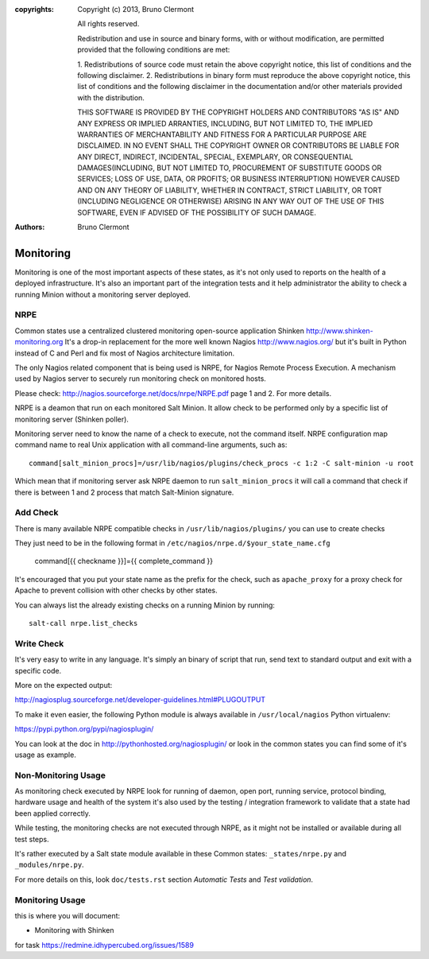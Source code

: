 :copyrights: Copyright (c) 2013, Bruno Clermont

             All rights reserved.

             Redistribution and use in source and binary forms, with or without
             modification, are permitted provided that the following conditions
             are met:

             1. Redistributions of source code must retain the above copyright
             notice, this list of conditions and the following disclaimer.
             2. Redistributions in binary form must reproduce the above
             copyright notice, this list of conditions and the following
             disclaimer in the documentation and/or other materials provided
             with the distribution.

             THIS SOFTWARE IS PROVIDED BY THE COPYRIGHT HOLDERS AND CONTRIBUTORS
             "AS IS" AND ANY EXPRESS OR IMPLIED ARRANTIES, INCLUDING, BUT NOT
             LIMITED TO, THE IMPLIED WARRANTIES OF MERCHANTABILITY AND FITNESS
             FOR A PARTICULAR PURPOSE ARE DISCLAIMED. IN NO EVENT SHALL THE
             COPYRIGHT OWNER OR CONTRIBUTORS BE LIABLE FOR ANY DIRECT, INDIRECT,
             INCIDENTAL, SPECIAL, EXEMPLARY, OR CONSEQUENTIAL DAMAGES(INCLUDING,
             BUT NOT LIMITED TO, PROCUREMENT OF SUBSTITUTE GOODS OR SERVICES;
             LOSS OF USE, DATA, OR PROFITS; OR BUSINESS INTERRUPTION) HOWEVER
             CAUSED AND ON ANY THEORY OF LIABILITY, WHETHER IN CONTRACT, STRICT
             LIABILITY, OR TORT (INCLUDING NEGLIGENCE OR OTHERWISE) ARISING IN
             ANY WAY OUT OF THE USE OF THIS SOFTWARE, EVEN IF ADVISED OF THE
             POSSIBILITY OF SUCH DAMAGE.
:authors: - Bruno Clermont

Monitoring
==========

Monitoring is one of the most important aspects of these states, as it's not
only used to reports on the health of a deployed infrastructure. It's also an
important part of the integration tests and it help administrator the ability to
check a running Minion without a monitoring server deployed.

NRPE
----

Common states use a centralized clustered monitoring open-source application
Shinken http://www.shinken-monitoring.org
It's a drop-in replacement for the more well known Nagios
http://www.nagios.org/ but it's built in Python instead of C and Perl and fix
most of Nagios architecture limitation.

The only Nagios related component that is being used is NRPE, for Nagios Remote
Process Execution. A mechanism used by Nagios server to securely run monitoring
check on monitored hosts.

Please check: http://nagios.sourceforge.net/docs/nrpe/NRPE.pdf page 1 and 2.
For more details.

NRPE is a deamon that run on each monitored Salt Minion. It allow check to be
performed only by a specific list of monitoring server (Shinken poller).

Monitoring server need to know the name of a check to execute, not the command
itself. NRPE configuration map command name to real Unix application with all
command-line arguments, such as::

    command[salt_minion_procs]=/usr/lib/nagios/plugins/check_procs -c 1:2 -C salt-minion -u root

Which mean that if monitoring server ask NRPE daemon to run
``salt_minion_procs`` it will call a command that check if there is between
1 and 2 process that match Salt-Minion signature.

Add Check
---------

There is many available NRPE compatible checks in ``/usr/lib/nagios/plugins/``
you can use to create checks

They just need to be in the following format in
``/etc/nagios/nrpe.d/$your_state_name.cfg``

    command[{{ checkname }}]={{ complete_command }}

It's encouraged that you put your state name as the prefix for the check, such
as ``apache_proxy`` for a proxy check for Apache to prevent collision with other
checks by other states.

You can always list the already existing checks on a running Minion by running::

    salt-call nrpe.list_checks

Write Check
-----------

It's very easy to write in any language. It's simply an binary of script that
run, send text to standard output and exit with a specific code.

More on the expected output:

http://nagiosplug.sourceforge.net/developer-guidelines.html#PLUGOUTPUT

To make it even easier, the following Python module is always available in
``/usr/local/nagios`` Python virtualenv:

https://pypi.python.org/pypi/nagiosplugin/

You can look at the doc in http://pythonhosted.org/nagiosplugin/ or look
in the common states you can find some of it's usage as example.

Non-Monitoring Usage
--------------------

As monitoring check executed by NRPE look for running of daemon, open port,
running service, protocol binding, hardware usage and health of the system it's
also used by the testing / integration framework to validate that a state had
been applied correctly.

While testing, the monitoring checks are not executed through NRPE, as it might
not be installed or available during all test steps.

It's rather executed by a Salt state module available in these Common states:
``_states/nrpe.py`` and ``_modules/nrpe.py``.

For more details on this, look ``doc/tests.rst`` section *Automatic Tests* and
*Test validation*.

Monitoring Usage
----------------

this is where you will document:

- Monitoring with Shinken

for task https://redmine.idhypercubed.org/issues/1589
